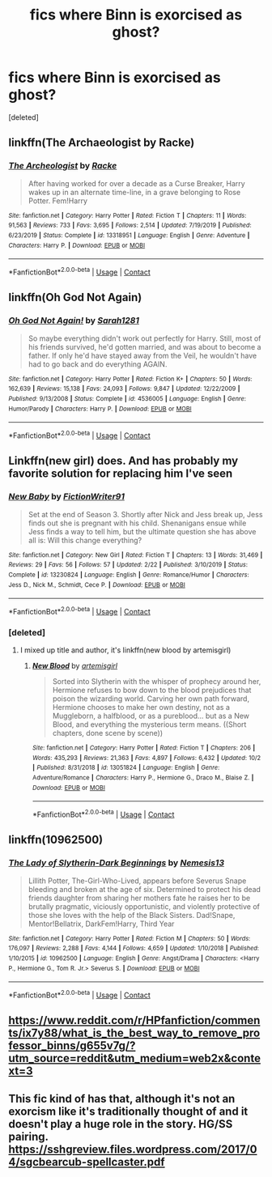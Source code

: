 #+TITLE: fics where Binn is exorcised as ghost?

* fics where Binn is exorcised as ghost?
:PROPERTIES:
:Score: 5
:DateUnix: 1601812017.0
:DateShort: 2020-Oct-04
:FlairText: Request
:END:
[deleted]


** linkffn(The Archaeologist by Racke)
:PROPERTIES:
:Author: WhosThisGeek
:Score: 6
:DateUnix: 1601825311.0
:DateShort: 2020-Oct-04
:END:

*** [[https://www.fanfiction.net/s/13318951/1/][*/The Archeologist/*]] by [[https://www.fanfiction.net/u/1890123/Racke][/Racke/]]

#+begin_quote
  After having worked for over a decade as a Curse Breaker, Harry wakes up in an alternate time-line, in a grave belonging to Rose Potter. Fem!Harry
#+end_quote

^{/Site/:} ^{fanfiction.net} ^{*|*} ^{/Category/:} ^{Harry} ^{Potter} ^{*|*} ^{/Rated/:} ^{Fiction} ^{T} ^{*|*} ^{/Chapters/:} ^{11} ^{*|*} ^{/Words/:} ^{91,563} ^{*|*} ^{/Reviews/:} ^{733} ^{*|*} ^{/Favs/:} ^{3,695} ^{*|*} ^{/Follows/:} ^{2,514} ^{*|*} ^{/Updated/:} ^{7/19/2019} ^{*|*} ^{/Published/:} ^{6/23/2019} ^{*|*} ^{/Status/:} ^{Complete} ^{*|*} ^{/id/:} ^{13318951} ^{*|*} ^{/Language/:} ^{English} ^{*|*} ^{/Genre/:} ^{Adventure} ^{*|*} ^{/Characters/:} ^{Harry} ^{P.} ^{*|*} ^{/Download/:} ^{[[http://www.ff2ebook.com/old/ffn-bot/index.php?id=13318951&source=ff&filetype=epub][EPUB]]} ^{or} ^{[[http://www.ff2ebook.com/old/ffn-bot/index.php?id=13318951&source=ff&filetype=mobi][MOBI]]}

--------------

*FanfictionBot*^{2.0.0-beta} | [[https://github.com/FanfictionBot/reddit-ffn-bot/wiki/Usage][Usage]] | [[https://www.reddit.com/message/compose?to=tusing][Contact]]
:PROPERTIES:
:Author: FanfictionBot
:Score: 3
:DateUnix: 1601825339.0
:DateShort: 2020-Oct-04
:END:


** linkffn(Oh God Not Again)
:PROPERTIES:
:Author: sailingg
:Score: 1
:DateUnix: 1601819812.0
:DateShort: 2020-Oct-04
:END:

*** [[https://www.fanfiction.net/s/4536005/1/][*/Oh God Not Again!/*]] by [[https://www.fanfiction.net/u/674180/Sarah1281][/Sarah1281/]]

#+begin_quote
  So maybe everything didn't work out perfectly for Harry. Still, most of his friends survived, he'd gotten married, and was about to become a father. If only he'd have stayed away from the Veil, he wouldn't have had to go back and do everything AGAIN.
#+end_quote

^{/Site/:} ^{fanfiction.net} ^{*|*} ^{/Category/:} ^{Harry} ^{Potter} ^{*|*} ^{/Rated/:} ^{Fiction} ^{K+} ^{*|*} ^{/Chapters/:} ^{50} ^{*|*} ^{/Words/:} ^{162,639} ^{*|*} ^{/Reviews/:} ^{15,138} ^{*|*} ^{/Favs/:} ^{24,093} ^{*|*} ^{/Follows/:} ^{9,847} ^{*|*} ^{/Updated/:} ^{12/22/2009} ^{*|*} ^{/Published/:} ^{9/13/2008} ^{*|*} ^{/Status/:} ^{Complete} ^{*|*} ^{/id/:} ^{4536005} ^{*|*} ^{/Language/:} ^{English} ^{*|*} ^{/Genre/:} ^{Humor/Parody} ^{*|*} ^{/Characters/:} ^{Harry} ^{P.} ^{*|*} ^{/Download/:} ^{[[http://www.ff2ebook.com/old/ffn-bot/index.php?id=4536005&source=ff&filetype=epub][EPUB]]} ^{or} ^{[[http://www.ff2ebook.com/old/ffn-bot/index.php?id=4536005&source=ff&filetype=mobi][MOBI]]}

--------------

*FanfictionBot*^{2.0.0-beta} | [[https://github.com/FanfictionBot/reddit-ffn-bot/wiki/Usage][Usage]] | [[https://www.reddit.com/message/compose?to=tusing][Contact]]
:PROPERTIES:
:Author: FanfictionBot
:Score: 1
:DateUnix: 1601819826.0
:DateShort: 2020-Oct-04
:END:


** Linkffn(new girl) does. And has probably my favorite solution for replacing him I've seen
:PROPERTIES:
:Author: kdbvols
:Score: 1
:DateUnix: 1601822460.0
:DateShort: 2020-Oct-04
:END:

*** [[https://www.fanfiction.net/s/13230824/1/][*/New Baby/*]] by [[https://www.fanfiction.net/u/8394006/FictionWriter91][/FictionWriter91/]]

#+begin_quote
  Set at the end of Season 3. Shortly after Nick and Jess break up, Jess finds out she is pregnant with his child. Shenanigans ensue while Jess finds a way to tell him, but the ultimate question she has above all is: Will this change everything?
#+end_quote

^{/Site/:} ^{fanfiction.net} ^{*|*} ^{/Category/:} ^{New} ^{Girl} ^{*|*} ^{/Rated/:} ^{Fiction} ^{T} ^{*|*} ^{/Chapters/:} ^{13} ^{*|*} ^{/Words/:} ^{31,469} ^{*|*} ^{/Reviews/:} ^{29} ^{*|*} ^{/Favs/:} ^{56} ^{*|*} ^{/Follows/:} ^{57} ^{*|*} ^{/Updated/:} ^{2/22} ^{*|*} ^{/Published/:} ^{3/10/2019} ^{*|*} ^{/Status/:} ^{Complete} ^{*|*} ^{/id/:} ^{13230824} ^{*|*} ^{/Language/:} ^{English} ^{*|*} ^{/Genre/:} ^{Romance/Humor} ^{*|*} ^{/Characters/:} ^{Jess} ^{D.,} ^{Nick} ^{M.,} ^{Schmidt,} ^{Cece} ^{P.} ^{*|*} ^{/Download/:} ^{[[http://www.ff2ebook.com/old/ffn-bot/index.php?id=13230824&source=ff&filetype=epub][EPUB]]} ^{or} ^{[[http://www.ff2ebook.com/old/ffn-bot/index.php?id=13230824&source=ff&filetype=mobi][MOBI]]}

--------------

*FanfictionBot*^{2.0.0-beta} | [[https://github.com/FanfictionBot/reddit-ffn-bot/wiki/Usage][Usage]] | [[https://www.reddit.com/message/compose?to=tusing][Contact]]
:PROPERTIES:
:Author: FanfictionBot
:Score: 1
:DateUnix: 1601822487.0
:DateShort: 2020-Oct-04
:END:


*** [deleted]
:PROPERTIES:
:Score: 1
:DateUnix: 1601824698.0
:DateShort: 2020-Oct-04
:END:

**** I mixed up title and author, it's linkffn(new blood by artemisgirl)
:PROPERTIES:
:Author: kdbvols
:Score: 1
:DateUnix: 1601843572.0
:DateShort: 2020-Oct-05
:END:

***** [[https://www.fanfiction.net/s/13051824/1/][*/New Blood/*]] by [[https://www.fanfiction.net/u/494464/artemisgirl][/artemisgirl/]]

#+begin_quote
  Sorted into Slytherin with the whisper of prophecy around her, Hermione refuses to bow down to the blood prejudices that poison the wizarding world. Carving her own path forward, Hermione chooses to make her own destiny, not as a Muggleborn, a halfblood, or as a pureblood... but as a New Blood, and everything the mysterious term means. ((Short chapters, done scene by scene))
#+end_quote

^{/Site/:} ^{fanfiction.net} ^{*|*} ^{/Category/:} ^{Harry} ^{Potter} ^{*|*} ^{/Rated/:} ^{Fiction} ^{T} ^{*|*} ^{/Chapters/:} ^{206} ^{*|*} ^{/Words/:} ^{435,293} ^{*|*} ^{/Reviews/:} ^{21,363} ^{*|*} ^{/Favs/:} ^{4,897} ^{*|*} ^{/Follows/:} ^{6,432} ^{*|*} ^{/Updated/:} ^{10/2} ^{*|*} ^{/Published/:} ^{8/31/2018} ^{*|*} ^{/id/:} ^{13051824} ^{*|*} ^{/Language/:} ^{English} ^{*|*} ^{/Genre/:} ^{Adventure/Romance} ^{*|*} ^{/Characters/:} ^{Harry} ^{P.,} ^{Hermione} ^{G.,} ^{Draco} ^{M.,} ^{Blaise} ^{Z.} ^{*|*} ^{/Download/:} ^{[[http://www.ff2ebook.com/old/ffn-bot/index.php?id=13051824&source=ff&filetype=epub][EPUB]]} ^{or} ^{[[http://www.ff2ebook.com/old/ffn-bot/index.php?id=13051824&source=ff&filetype=mobi][MOBI]]}

--------------

*FanfictionBot*^{2.0.0-beta} | [[https://github.com/FanfictionBot/reddit-ffn-bot/wiki/Usage][Usage]] | [[https://www.reddit.com/message/compose?to=tusing][Contact]]
:PROPERTIES:
:Author: FanfictionBot
:Score: 1
:DateUnix: 1601843597.0
:DateShort: 2020-Oct-05
:END:


** linkffn(10962500)
:PROPERTIES:
:Author: NinjaDust21
:Score: 1
:DateUnix: 1601849566.0
:DateShort: 2020-Oct-05
:END:

*** [[https://www.fanfiction.net/s/10962500/1/][*/The Lady of Slytherin-Dark Beginnings/*]] by [[https://www.fanfiction.net/u/227409/Nemesis13][/Nemesis13/]]

#+begin_quote
  Lillith Potter, The-Girl-Who-Lived, appears before Severus Snape bleeding and broken at the age of six. Determined to protect his dead friends daughter from sharing her mothers fate he raises her to be brutally pragmatic, viciously opportunistic, and violently protective of those she loves with the help of the Black Sisters. Dad!Snape, Mentor!Bellatrix, DarkFem!Harry, Third Year
#+end_quote

^{/Site/:} ^{fanfiction.net} ^{*|*} ^{/Category/:} ^{Harry} ^{Potter} ^{*|*} ^{/Rated/:} ^{Fiction} ^{M} ^{*|*} ^{/Chapters/:} ^{50} ^{*|*} ^{/Words/:} ^{176,097} ^{*|*} ^{/Reviews/:} ^{2,288} ^{*|*} ^{/Favs/:} ^{4,144} ^{*|*} ^{/Follows/:} ^{4,659} ^{*|*} ^{/Updated/:} ^{1/10/2018} ^{*|*} ^{/Published/:} ^{1/10/2015} ^{*|*} ^{/id/:} ^{10962500} ^{*|*} ^{/Language/:} ^{English} ^{*|*} ^{/Genre/:} ^{Angst/Drama} ^{*|*} ^{/Characters/:} ^{<Harry} ^{P.,} ^{Hermione} ^{G.,} ^{Tom} ^{R.} ^{Jr.>} ^{Severus} ^{S.} ^{*|*} ^{/Download/:} ^{[[http://www.ff2ebook.com/old/ffn-bot/index.php?id=10962500&source=ff&filetype=epub][EPUB]]} ^{or} ^{[[http://www.ff2ebook.com/old/ffn-bot/index.php?id=10962500&source=ff&filetype=mobi][MOBI]]}

--------------

*FanfictionBot*^{2.0.0-beta} | [[https://github.com/FanfictionBot/reddit-ffn-bot/wiki/Usage][Usage]] | [[https://www.reddit.com/message/compose?to=tusing][Contact]]
:PROPERTIES:
:Author: FanfictionBot
:Score: 1
:DateUnix: 1601849588.0
:DateShort: 2020-Oct-05
:END:


** [[https://www.reddit.com/r/HPfanfiction/comments/ix7y88/what_is_the_best_way_to_remove_professor_binns/g655v7g/?utm_source=reddit&utm_medium=web2x&context=3]]
:PROPERTIES:
:Author: ceplma
:Score: 1
:DateUnix: 1601814005.0
:DateShort: 2020-Oct-04
:END:


** This fic kind of has that, although it's not an exorcism like it's traditionally thought of and it doesn't play a huge role in the story. HG/SS pairing. [[https://sshgreview.files.wordpress.com/2017/04/sgcbearcub-spellcaster.pdf]]
:PROPERTIES:
:Author: AntiqueGreen
:Score: 1
:DateUnix: 1601819263.0
:DateShort: 2020-Oct-04
:END:
